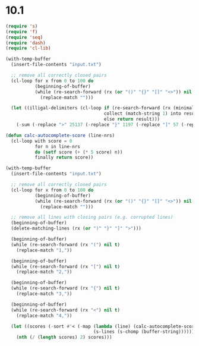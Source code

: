 * 10.1

#+begin_src emacs-lisp
  (require 's)
  (require 'f)
  (require 'seq)
  (require 'dash)
  (require 'cl-lib)
#+end_src

#+RESULTS:
: cl-lib

#+begin_src emacs-lisp
  (with-temp-buffer
    (insert-file-contents "input.txt")

    ;; remove all correctly closed pairs
    (cl-loop for x from 0 to 100 do
             (beginning-of-buffer)
             (while (re-search-forward (rx (or "()" "{}" "[]" "<>")) nil t)
               (replace-match "")))

    (let ((illigal-delimiters (cl-loop if (re-search-forward (rx (minimal-match bol (zero-or-more (in "(" "{" "[" "<")) (group (in ")" "]" "}" ">")))) nil t)
                                       collect (match-string 1) into result
                                       else return result)))
      (-sum (-replace ">" 25137 (-replace "}" 1197 (-replace "]" 57 (-replace ")" 3 illigal-delimiters)))))))
#+end_src

#+RESULTS:
: 315693


#+begin_src emacs-lisp
  (defun calc-autocomplete-score (line-nrs)
    (cl-loop with score = 0
             for n in line-nrs
             do (setf score (+ (* 5 score) n))
             finally return score))

  (with-temp-buffer
    (insert-file-contents "input.txt")

    ;; remove all correctly closed pairs
    (cl-loop for x from 0 to 100 do
             (beginning-of-buffer)
             (while (re-search-forward (rx (or "()" "{}" "[]" "<>")) nil t)
               (replace-match "")))

    ;; remove all lines with closing pairs (e.g. corrupted lines)
    (beginning-of-buffer)
    (delete-matching-lines (rx (or ")" "}" "]" ">")))

    (beginning-of-buffer)
    (while (re-search-forward (rx "(") nil t)
      (replace-match "1,"))

    (beginning-of-buffer)
    (while (re-search-forward (rx "[") nil t)
      (replace-match "2,"))

    (beginning-of-buffer)
    (while (re-search-forward (rx "{") nil t)
      (replace-match "3,"))

    (beginning-of-buffer)
    (while (re-search-forward (rx "<") nil t)
      (replace-match "4,"))

    (let ((scores (-sort #'< (-map (lambda (line) (calc-autocomplete-score (reverse (-map #'string-to-number (s-split "," line t)))))
                                   (s-lines (s-chomp (buffer-string)))))))
      (nth (/ (length scores) 2) scores)))
#+end_src

#+RESULTS:
: 1870887234

